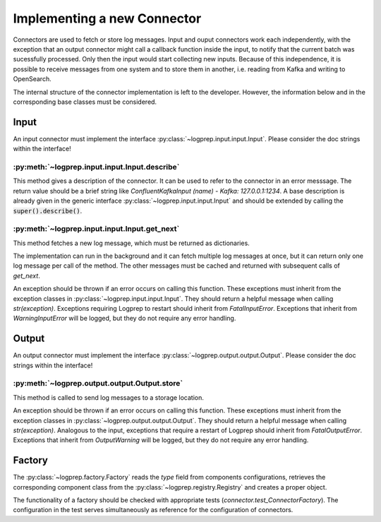 Implementing a new Connector
============================


Connectors are used to fetch or store log messages.
Input and ouput connectors work each independently, with the exception that an output connector
might call a callback function inside the input, to notify that the current batch was sucessfully 
processed. Only then the input would start collecting new inputs.
Because of this independence, it is possible to receive messages from one system and to store them
in another, i.e. reading from Kafka and writing to OpenSearch.

The internal structure of the connector implementation is left to the developer.
However, the information below and in the corresponding base classes must be considered.

Input
-----

An input connector must implement the interface :py:class:`~logprep.input.input.Input`.
Please consider the doc strings within the interface!

:py:meth:`~logprep.input.input.Input.describe`
^^^^^^^^^^^^^^^^^^^^^^^^^^^^^^^^^^^^^^^^^^^^^^^^^^^^^^^^^^^^

This method gives a description of the connector.
It can be used to refer to the connector in an error messsage.
The return value should be a brief string like `ConfluentKafkaInput (name) - Kafka: 127.0.0.1:1234`.
A base description is already given in the generic interface :py:class:`~logprep.input.input.Input`
and should be extended by calling the :code:`super().describe()`.

:py:meth:`~logprep.input.input.Input.get_next`
^^^^^^^^^^^^^^^^^^^^^^^^^^^^^^^^^^^^^^^^^^^^^^^^^^^

This method fetches a new log message, which must be returned as dictionaries.

The implementation can run in the background and it can fetch multiple log messages at once, but it
can return only one log message per call of the method. The other messages must be cached and
returned with subsequent calls of `get_next`.

An exception should be thrown if an error occurs on calling this function.
These exceptions must inherit from the exception classes in :py:class:`~logprep.input.input.Input`.
They should return a helpful message when calling `str(exception)`.
Exceptions requiring Logprep to restart should inherit from `FatalInputError`.
Exceptions that inherit from `WarningInputError` will be logged, but they do not require any error 
handling.

.. _connector_output:

Output
------

An output connector must implement the interface :py:class:`~logprep.output.output.Output`.
Please consider the doc strings within the interface!

:py:meth:`~logprep.output.output.Output.store`
^^^^^^^^^^^^^^^^^^^^^^^^^^^^^^^^^^^^^^^^^^^^^^

This method is called to send log messages to a storage location.

An exception should be thrown if an error occurs on calling this function.
These exceptions must inherit from the exception classes in :py:class:`~logprep.output.output.Output`.
They should return a helpful message when calling `str(exception)`.
Analogous to the input, exceptions that require a restart of Logprep should inherit from `FatalOutputError`.
Exceptions that inherit from `OutputWarning` will be logged, but they do not require any error handling.


Factory
-------

The :py:class:`~logprep.factory.Factory` reads the `type` field from components configurations,
retrieves the corresponding component class from the :py:class:`~logprep.registry.Registry` and
creates a proper object.


The functionality of a factory should be checked with appropriate tests (`connector.test_ConnectorFactory`).
The configuration in the test serves simultaneously as reference for the configuration of connectors.
